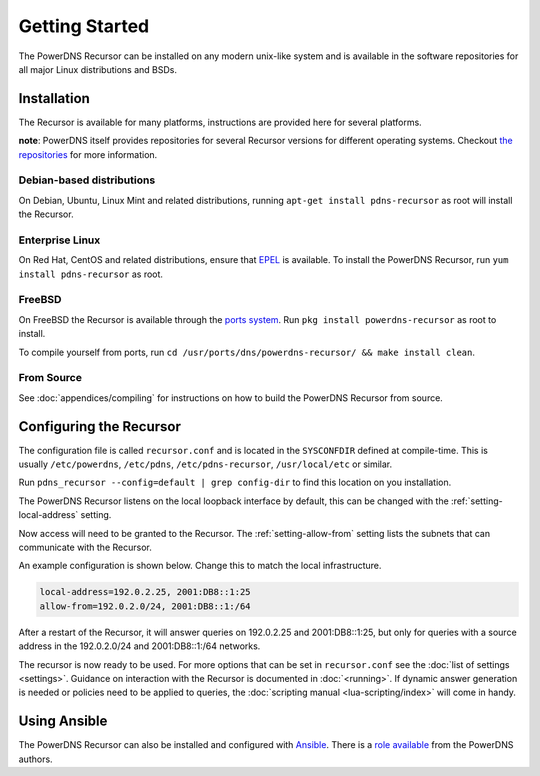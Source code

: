 Getting Started
===============
The PowerDNS Recursor can be installed on any modern unix-like system and is available in the software repositories for all major Linux distributions and BSDs.

Installation
------------
The Recursor is available for many platforms, instructions are provided here for several platforms.

**note**: PowerDNS itself provides repositories for several Recursor versions for different operating systems.
Checkout `the repositories <https://repo.powerdns.com>`_ for more information.

Debian-based distributions
^^^^^^^^^^^^^^^^^^^^^^^^^^
On Debian, Ubuntu, Linux Mint and related distributions, running ``apt-get install pdns-recursor`` as root will install the Recursor.

Enterprise Linux
^^^^^^^^^^^^^^^^
On Red Hat, CentOS and related distributions, ensure that `EPEL <https://fedoraproject.org/wiki/EPEL>`_ is available.
To install the PowerDNS Recursor, run ``yum install pdns-recursor`` as root.

FreeBSD
^^^^^^^
On FreeBSD the Recursor is available through the `ports system <http://www.freshports.org/dns/powerdns-recursor>`_.
Run ``pkg install powerdns-recursor`` as root to install.

To compile yourself from ports, run ``cd /usr/ports/dns/powerdns-recursor/ && make install clean``.

From Source
^^^^^^^^^^^
See :doc:`appendices/compiling` for instructions on how to build the PowerDNS Recursor from source.

Configuring the Recursor
------------------------
The configuration file is called ``recursor.conf`` and is located in the ``SYSCONFDIR`` defined at compile-time.
This is usually ``/etc/powerdns``, ``/etc/pdns``, ``/etc/pdns-recursor``, ``/usr/local/etc`` or similar.

Run ``pdns_recursor --config=default | grep config-dir`` to find this location on you installation.

The PowerDNS Recursor listens on the local loopback interface by default, this can be changed with the :ref:`setting-local-address` setting.

Now access will need to be granted to the Recursor.
The :ref:`setting-allow-from` setting lists the subnets that can communicate with the Recursor.

An example configuration is shown below.
Change this to match the local infrastructure.

.. code-block:: none

    local-address=192.0.2.25, 2001:DB8::1:25
    allow-from=192.0.2.0/24, 2001:DB8::1:/64

After a restart of the Recursor, it will answer queries on 192.0.2.25 and 2001:DB8::1:25, but only for queries with a source address in the 192.0.2.0/24 and 2001:DB8::1:/64 networks.

The recursor is now ready to be used.
For more options that can be set in ``recursor.conf`` see the :doc:`list of settings <settings>`.
Guidance on interaction with the Recursor is documented in :doc:`<running>`.
If dynamic answer generation is needed or policies need to be applied to queries, the :doc:`scripting manual <lua-scripting/index>` will come in handy.

Using Ansible
-------------
The PowerDNS Recursor can also be installed and configured with `Ansible <https://ansible.com>`_.
There is a `role available <https://github.com/PowerDNS/pdns_recursor-ansible/>`_ from the PowerDNS authors.

